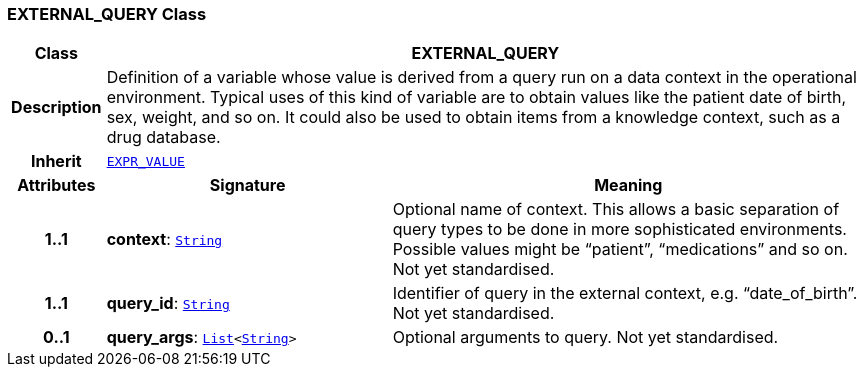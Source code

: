 === EXTERNAL_QUERY Class

[cols="^1,3,5"]
|===
h|*Class*
2+^h|*EXTERNAL_QUERY*

h|*Description*
2+a|Definition of a variable whose value is derived from a query run on a data context in the operational environment. Typical uses of this kind of variable are to obtain values like the patient date of birth, sex, weight, and so on. It could also be used to obtain items from a knowledge context, such as a drug database.

h|*Inherit*
2+|`<<_expr_value_class,EXPR_VALUE>>`

h|*Attributes*
^h|*Signature*
^h|*Meaning*

h|*1..1*
|*context*: `link:/releases/BASE/{base_release}/foundation_types.html#_string_class[String^]`
a|Optional name of context. This allows a basic separation of query types to be done in more sophisticated environments. Possible values might be “patient”, “medications” and so on.
Not yet standardised.

h|*1..1*
|*query_id*: `link:/releases/BASE/{base_release}/foundation_types.html#_string_class[String^]`
a|Identifier of query in the external context, e.g. “date_of_birth”.
Not yet standardised.

h|*0..1*
|*query_args*: `link:/releases/BASE/{base_release}/foundation_types.html#_list_class[List^]<link:/releases/BASE/{base_release}/foundation_types.html#_string_class[String^]>`
a|Optional arguments to query.
Not yet standardised.
|===
